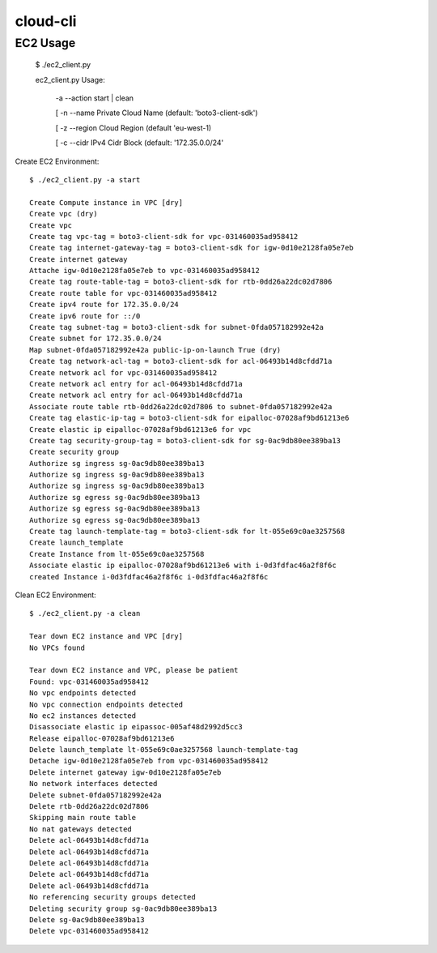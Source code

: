 ================
cloud-cli
================

EC2 Usage
======
            
            $ ./ec2_client.py
            
            ec2_client.py Usage:
            
            	-a --action	start | clean 
            
            	[ -n --name	Private Cloud Name (default: 'boto3-client-sdk')
            
            	[ -z --region	Cloud Region (default 'eu-west-1)
            
            	[ -c --cidr	IPv4 Cidr Block (default: '172.35.0.0/24'
                        
            
Create EC2 Environment::

            $ ./ec2_client.py -a start

            Create Compute instance in VPC [dry]
            Create vpc (dry)
            Create vpc 
            Create tag vpc-tag = boto3-client-sdk for vpc-031460035ad958412 
            Create tag internet-gateway-tag = boto3-client-sdk for igw-0d10e2128fa05e7eb 
            Create internet gateway 
            Attache igw-0d10e2128fa05e7eb to vpc-031460035ad958412 
            Create tag route-table-tag = boto3-client-sdk for rtb-0dd26a22dc02d7806 
            Create route table for vpc-031460035ad958412 
            Create ipv4 route for 172.35.0.0/24 
            Create ipv6 route for ::/0 
            Create tag subnet-tag = boto3-client-sdk for subnet-0fda057182992e42a 
            Create subnet for 172.35.0.0/24 
            Map subnet-0fda057182992e42a public-ip-on-launch True (dry)
            Create tag network-acl-tag = boto3-client-sdk for acl-06493b14d8cfdd71a 
            Create network acl for vpc-031460035ad958412 
            Create network acl entry for acl-06493b14d8cfdd71a 
            Create network acl entry for acl-06493b14d8cfdd71a 
            Associate route table rtb-0dd26a22dc02d7806 to subnet-0fda057182992e42a 
            Create tag elastic-ip-tag = boto3-client-sdk for eipalloc-07028af9bd61213e6 
            Create elastic ip eipalloc-07028af9bd61213e6 for vpc 
            Create tag security-group-tag = boto3-client-sdk for sg-0ac9db80ee389ba13 
            Create security group 
            Authorize sg ingress sg-0ac9db80ee389ba13 
            Authorize sg ingress sg-0ac9db80ee389ba13 
            Authorize sg ingress sg-0ac9db80ee389ba13 
            Authorize sg egress sg-0ac9db80ee389ba13 
            Authorize sg egress sg-0ac9db80ee389ba13 
            Authorize sg egress sg-0ac9db80ee389ba13 
            Create tag launch-template-tag = boto3-client-sdk for lt-055e69c0ae3257568 
            Create launch_template 
            Create Instance from lt-055e69c0ae3257568
            Associate elastic ip eipalloc-07028af9bd61213e6 with i-0d3fdfac46a2f8f6c 
            created Instance i-0d3fdfac46a2f8f6c i-0d3fdfac46a2f8f6c
            

Clean EC2 Environment::

            $ ./ec2_client.py -a clean

            Tear down EC2 instance and VPC [dry]
            No VPCs found
            
            Tear down EC2 instance and VPC, please be patient
            Found: vpc-031460035ad958412
            No vpc endpoints detected
            No vpc connection endpoints detected
            No ec2 instances detected
            Disassociate elastic ip eipassoc-005af48d2992d5cc3 
            Release eipalloc-07028af9bd61213e6 
            Delete launch_template lt-055e69c0ae3257568 launch-template-tag
            Detache igw-0d10e2128fa05e7eb from vpc-031460035ad958412 
            Delete internet gateway igw-0d10e2128fa05e7eb 
            No network interfaces detected
            Delete subnet-0fda057182992e42a 
            Delete rtb-0dd26a22dc02d7806 
            Skipping main route table
            No nat gateways detected
            Delete acl-06493b14d8cfdd71a 
            Delete acl-06493b14d8cfdd71a 
            Delete acl-06493b14d8cfdd71a 
            Delete acl-06493b14d8cfdd71a 
            Delete acl-06493b14d8cfdd71a 
            No referencing security groups detected
            Deleting security group sg-0ac9db80ee389ba13
            Delete sg-0ac9db80ee389ba13 
            Delete vpc-031460035ad958412 
